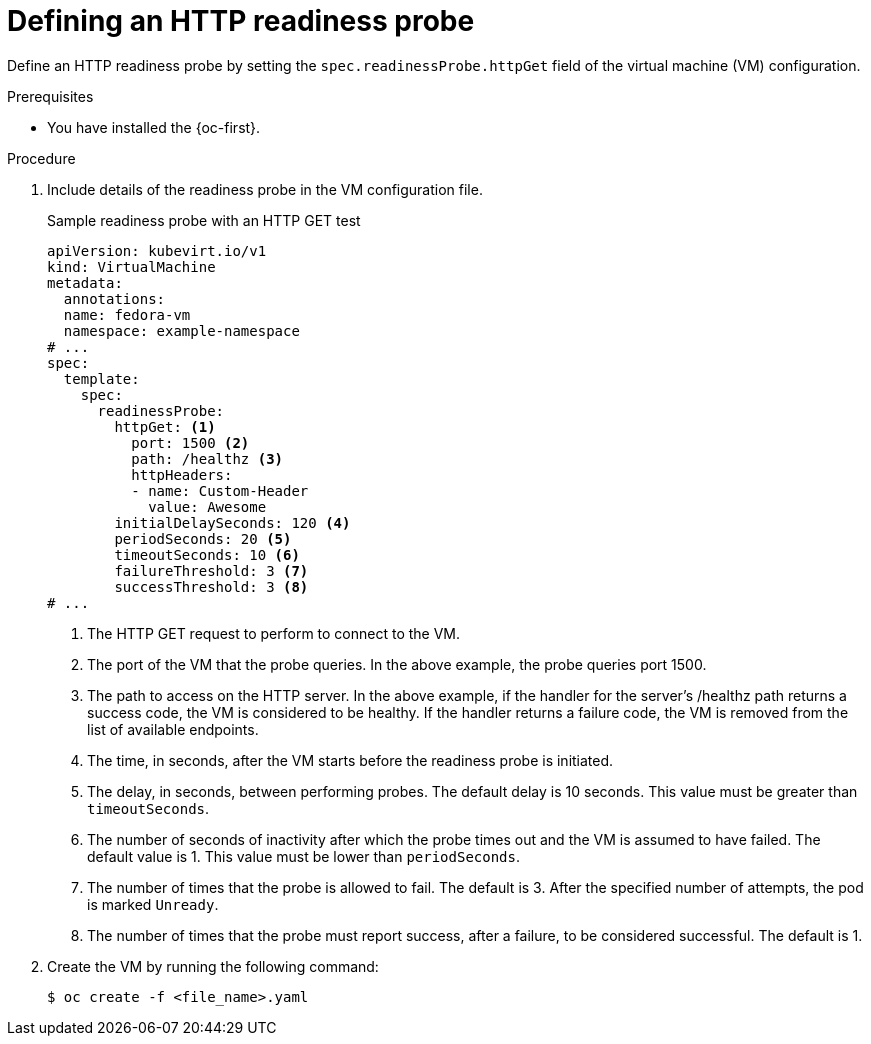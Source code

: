 // Module included in the following assemblies:
//
// * virt/support/virt-monitoring-vm-health.adoc

:_mod-docs-content-type: PROCEDURE
[id="virt-define-http-readiness-probe_{context}"]

= Defining an HTTP readiness probe

Define an HTTP readiness probe by setting the `spec.readinessProbe.httpGet` field of the virtual machine (VM) configuration.

.Prerequisites
* You have installed the {oc-first}.

.Procedure
. Include details of the readiness probe in the VM configuration file.
+

.Sample readiness probe with an HTTP GET test
[source,yaml]
----
apiVersion: kubevirt.io/v1
kind: VirtualMachine
metadata:
  annotations:
  name: fedora-vm
  namespace: example-namespace
# ...
spec:
  template:
    spec:
      readinessProbe:
        httpGet: <1>
          port: 1500 <2>
          path: /healthz <3>
          httpHeaders:
          - name: Custom-Header
            value: Awesome
        initialDelaySeconds: 120 <4>
        periodSeconds: 20 <5>
        timeoutSeconds: 10 <6>
        failureThreshold: 3 <7>
        successThreshold: 3 <8>
# ...
----
<1> The HTTP GET request to perform to connect to the VM.
<2> The port of the VM that the probe queries. In the above example, the probe queries port 1500.
<3> The path to access on the HTTP server. In the above example, if the handler for the server’s /healthz path returns a success code, the VM is considered to be healthy. If the handler returns a failure code, the VM is removed from the list of available endpoints.
<4> The time, in seconds, after the VM starts before the readiness probe is initiated.
<5> The delay, in seconds, between performing probes. The default delay is 10 seconds. This value must be greater than `timeoutSeconds`.
<6> The number of seconds of inactivity after which the probe times out and the VM is assumed to have failed. The default value is 1. This value must be lower than `periodSeconds`.
<7> The number of times that the probe is allowed to fail. The default is 3. After the specified number of attempts, the pod is marked `Unready`.
<8> The number of times that the probe must report success, after a failure, to be considered successful. The default is 1.

. Create the VM by running the following command:
+
[source,terminal]
----
$ oc create -f <file_name>.yaml
----